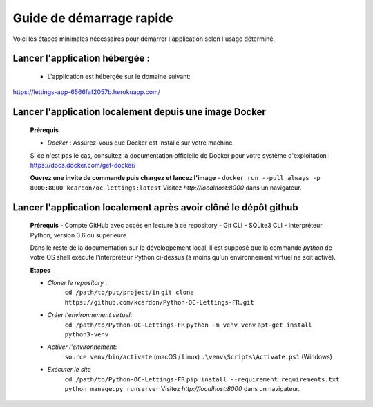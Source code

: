 Guide de démarrage rapide
=========================

Voici les étapes minimales nécessaires pour démarrer l'application selon l'usage déterminé.

**Lancer l'application hébergée** :
~~~~~~~~~~~~~~~~~~
    * L'application est hébergée sur le domaine suivant:

https://lettings-app-6566faf2057b.herokuapp.com/

**Lancer l'application localement depuis une image Docker**
~~~~~~~~~~~~~~~~~~
      **Prérequis**
      
      - *Docker* : Assurez-vous que Docker est installé sur votre machine. 
      Si ce n'est pas le cas, consultez la documentation officielle de Docker pour votre système d'exploitation : 
      https://docs.docker.com/get-docker/
    
      **Ouvrez une invite de commande puis chargez et lancez l'image**
      - ``docker run --pull always -p 8000:8000 kcardon/oc-lettings:latest``
      Visitez `http://localhost:8000` dans un navigateur.


**Lancer l'application localement après avoir clôné le dépôt github**
~~~~~~~~~~~~~~~~~~
      **Prérequis**
      - Compte GitHub avec accès en lecture à ce repository
      - Git CLI
      - SQLite3 CLI
      - Interpréteur Python, version 3.6 ou supérieure

      Dans le reste de la documentation sur le développement local, il est supposé que la commande `python` de votre OS shell exécute l'interpréteur Python ci-dessus (à moins qu'un environnement virtuel ne soit activé).

      **Etapes**

      - *Cloner le repository* :
            ``cd /path/to/put/project/in``
            ``git clone https://github.com/kcardon/Python-OC-Lettings-FR.git``
      - *Créer l'environnement virtuel*:
            ``cd /path/to/Python-OC-Lettings-FR``
            ``python -m venv venv``
            ``apt-get install python3-venv``
      - *Activer l'environnement*:
             ``source venv/bin/activate`` (macOS / Linux)
             ``.\venv\Scripts\Activate.ps1`` (Windows)
      - *Exécuter le site*
            ``cd /path/to/Python-OC-Lettings-FR``
            ``pip install --requirement requirements.txt``
            ``python manage.py runserver``
            Visitez `http://localhost:8000` dans un navigateur.